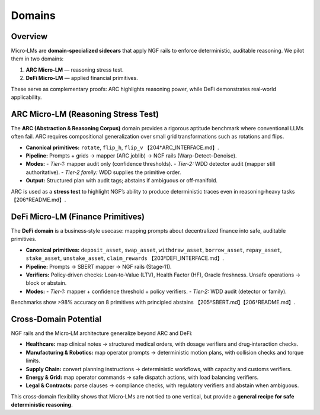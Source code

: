 .. _domains:

Domains
=======

Overview
--------
Micro‑LMs are **domain‑specialized sidecars** that apply NGF rails to enforce
deterministic, auditable reasoning. We pilot them in two domains:

1. **ARC Micro‑LM** — reasoning stress test.  
2. **DeFi Micro‑LM** — applied financial primitives.  

These serve as complementary proofs: ARC highlights reasoning power, while DeFi
demonstrates real‑world applicability.

ARC Micro-LM (Reasoning Stress Test)
------------------------------------
The **ARC (Abstraction & Reasoning Corpus)** domain provides a rigorous aptitude
benchmark where conventional LLMs often fail. ARC requires compositional
generalization over small grid transformations such as rotations and flips.

- **Canonical primitives:** ``rotate``, ``flip_h``, ``flip_v`` 【204†ARC_INTERFACE.md】.  
- **Pipeline:** Prompts + grids → mapper (ARC joblib) → NGF rails (Warp–Detect–Denoise).  
- **Modes:**  
  - *Tier‑1:* mapper audit only (confidence thresholds).  
  - *Tier‑2:* WDD detector audit (mapper still authoritative).  
  - *Tier‑2 family:* WDD supplies the primitive order.  
- **Output:** Structured plan with audit tags; abstains if ambiguous or off‑manifold.  

ARC is used as a **stress test** to highlight NGF’s ability to produce
deterministic traces even in reasoning‑heavy tasks 【206†README.md】.

DeFi Micro-LM (Finance Primitives)
----------------------------------
The **DeFi domain** is a business‑style usecase: mapping prompts about
decentralized finance into safe, auditable primitives.

- **Canonical primitives:** ``deposit_asset``, ``swap_asset``, ``withdraw_asset``,
  ``borrow_asset``, ``repay_asset``, ``stake_asset``, ``unstake_asset``,
  ``claim_rewards`` 【203†DEFI_INTERFACE.md】.  
- **Pipeline:** Prompts → SBERT mapper → NGF rails (Stage‑11).  
- **Verifiers:** Policy‑driven checks: Loan‑to‑Value (LTV), Health Factor (HF),
  Oracle freshness. Unsafe operations → block or abstain.  
- **Modes:**  
  - *Tier‑1:* mapper + confidence threshold + policy verifiers.  
  - *Tier‑2:* WDD audit (detector or family).  

Benchmarks show >98% accuracy on 8 primitives with principled abstains
【205†SBERT.md】【206†README.md】.

Cross-Domain Potential
----------------------
NGF rails and the Micro‑LM architecture generalize beyond ARC and DeFi:

- **Healthcare:** map clinical notes → structured medical orders, with dosage
  verifiers and drug‑interaction checks.  
- **Manufacturing & Robotics:** map operator prompts → deterministic motion plans,
  with collision checks and torque limits.  
- **Supply Chain:** convert planning instructions → deterministic workflows, with
  capacity and customs verifiers.  
- **Energy & Grid:** map operator commands → safe dispatch actions, with load
  balancing verifiers.  
- **Legal & Contracts:** parse clauses → compliance checks, with regulatory
  verifiers and abstain when ambiguous.

This cross‑domain flexibility shows that Micro‑LMs are not tied to one vertical,
but provide a **general recipe for safe deterministic reasoning**.

